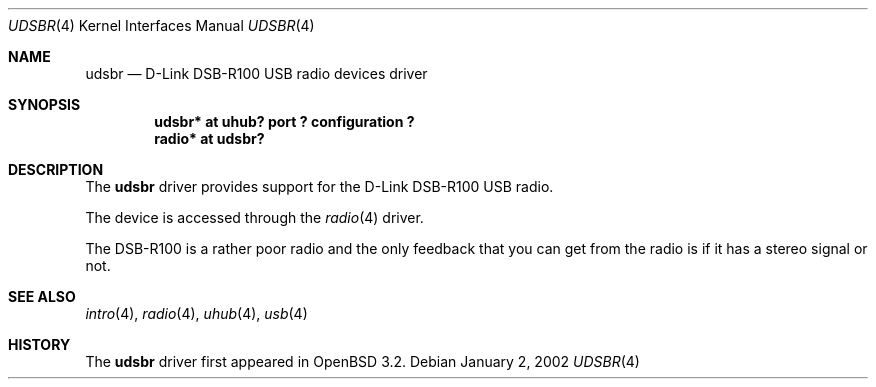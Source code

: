 .\" $OpenBSD: src/share/man/man4/udsbr.4,v 1.3 2002/09/26 22:09:53 miod Exp $
.\" $NetBSD: udsbr.4,v 1.1 2002/01/02 03:15:03 augustss Exp $
.\"
.\" Copyright (c) 2002 The NetBSD Foundation, Inc.
.\" All rights reserved.
.\"
.\" This code is derived from software contributed to The NetBSD Foundation
.\" by Lennart Augustsson.
.\"
.\" Redistribution and use in source and binary forms, with or without
.\" modification, are permitted provided that the following conditions
.\" are met:
.\" 1. Redistributions of source code must retain the above copyright
.\"    notice, this list of conditions and the following disclaimer.
.\" 2. Redistributions in binary form must reproduce the above copyright
.\"    notice, this list of conditions and the following disclaimer in the
.\"    documentation and/or other materials provided with the distribution.
.\" 3. All advertising materials mentioning features or use of this software
.\"    must display the following acknowledgement:
.\"        This product includes software developed by the NetBSD
.\"        Foundation, Inc. and its contributors.
.\" 4. Neither the name of The NetBSD Foundation nor the names of its
.\"    contributors may be used to endorse or promote products derived
.\"    from this software without specific prior written permission.
.\"
.\" THIS SOFTWARE IS PROVIDED BY THE NETBSD FOUNDATION, INC. AND CONTRIBUTORS
.\" ``AS IS'' AND ANY EXPRESS OR IMPLIED WARRANTIES, INCLUDING, BUT NOT LIMITED
.\" TO, THE IMPLIED WARRANTIES OF MERCHANTABILITY AND FITNESS FOR A PARTICULAR
.\" PURPOSE ARE DISCLAIMED.  IN NO EVENT SHALL THE FOUNDATION OR CONTRIBUTORS
.\" BE LIABLE FOR ANY DIRECT, INDIRECT, INCIDENTAL, SPECIAL, EXEMPLARY, OR
.\" CONSEQUENTIAL DAMAGES (INCLUDING, BUT NOT LIMITED TO, PROCUREMENT OF
.\" SUBSTITUTE GOODS OR SERVICES; LOSS OF USE, DATA, OR PROFITS; OR BUSINESS
.\" INTERRUPTION) HOWEVER CAUSED AND ON ANY THEORY OF LIABILITY, WHETHER IN
.\" CONTRACT, STRICT LIABILITY, OR TORT (INCLUDING NEGLIGENCE OR OTHERWISE)
.\" ARISING IN ANY WAY OUT OF THE USE OF THIS SOFTWARE, EVEN IF ADVISED OF THE
.\" POSSIBILITY OF SUCH DAMAGE.
.\"
.Dd January 2, 2002
.Dt UDSBR 4
.Os
.Sh NAME
.Nm udsbr
.Nd D-Link DSB-R100 USB radio devices driver
.Sh SYNOPSIS
.Cd "udsbr* at uhub? port ? configuration ?"
.Cd "radio* at udsbr?"
.Sh DESCRIPTION
The
.Nm
driver provides support for the D-Link DSB-R100 USB radio.
.Pp
The device is accessed through the
.Xr radio 4
driver.
.Pp
The DSB-R100 is a rather poor radio and the only feedback that
you can get from the radio is if it has a stereo signal or not.
.Sh SEE ALSO
.Xr intro 4 ,
.Xr radio 4 ,
.Xr uhub 4 ,
.Xr usb 4
.Sh HISTORY
The
.Nm
driver first appeared in
.Ox 3.2 .
